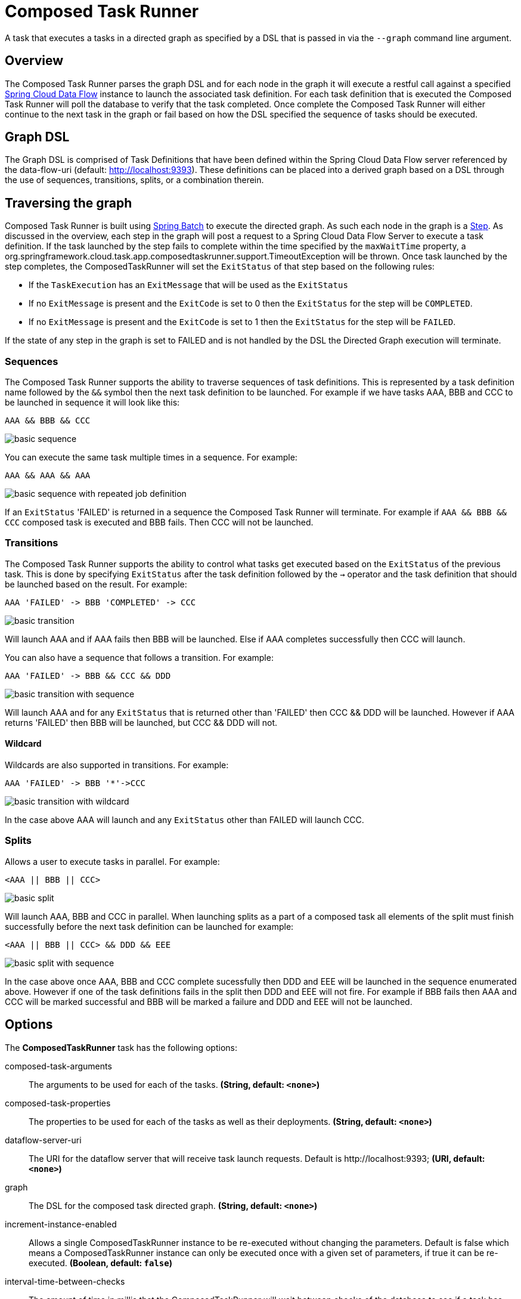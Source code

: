 //tag::ref-doc[]
:image-root: https://raw.githubusercontent.com/spring-cloud-task-app-starters/composed-task-runner/master/spring-cloud-starter-task-composedtaskrunner/images

= Composed Task Runner

A task that executes a tasks in a directed graph as specified by a DSL that is
passed in via the `--graph` command line argument.

== Overview
The Composed Task Runner parses the graph DSL and for each node in the graph it
will execute a restful call against a specified http://docs.spring.io/spring-cloud-dataflow/docs/current/reference/htmlsingle/[Spring Cloud Data Flow]
instance to launch the associated task definition.  For each task definition that is executed the
Composed Task Runner will poll the database to verify that the task completed.
Once complete the Composed Task Runner will either continue to the next task in
the graph or fail based on how the DSL specified the sequence of tasks should
be executed.

== Graph DSL

The Graph DSL is comprised of Task Definitions that have been defined within
the Spring Cloud Data Flow server referenced by the data-flow-uri
(default: http://localhost:9393).
These definitions can be placed into a derived graph based on a DSL through
the use of sequences, transitions, splits, or a combination therein.

== Traversing the graph
Composed Task Runner is built using
http://docs.spring.io/spring-batch/reference/html/[Spring Batch]
to execute the directed graph.   As such each node in the graph is a
http://docs.spring.io/spring-batch/reference/html/domain.html#domainStep[Step].
As discussed in the overview, each step in the graph will post a request to a
Spring Cloud Data Flow Server to execute a task definition.  If the task launched by
the step fails to complete within the time specified by the `maxWaitTime`
property, a
org.springframework.cloud.task.app.composedtaskrunner.support.TimeoutException
will be thrown.  Once task launched by the step completes,
the ComposedTaskRunner will set the `ExitStatus` of that step based on the following rules:

* If the `TaskExecution` has an `ExitMessage` that will be used as the `ExitStatus`
* If no `ExitMessage` is present and the `ExitCode` is set to 0 then the `ExitStatus`
for the step will be `COMPLETED`.
* If no `ExitMessage` is present and the `ExitCode` is set to 1 then the `ExitStatus`
for the step will be `FAILED`.

If the state of any step in the graph is set to  FAILED and is not handled by
the DSL the Directed Graph execution will terminate.

=== Sequences
The Composed Task Runner supports the ability to traverse sequences of task
definitions.  This is represented by a task definition name followed by the
`&&` symbol then the next task definition to be launched.
For example if we have tasks AAA, BBB and CCC to be launched in sequence it
will look  like this:
```
AAA && BBB && CCC
```
image::{image-root}/basicsequence.png[basic sequence]

You can execute the same task multiple times in a sequence.  For example:
```
AAA && AAA && AAA
```
image::{image-root}/samejobsequence.png[basic sequence with repeated job definition]

If an `ExitStatus` 'FAILED' is returned in a sequence the Composed Task
Runner will terminate.  For example if `AAA && BBB && CCC` composed task is
executed and BBB fails.  Then CCC will not be launched.

=== Transitions
The Composed Task Runner supports the ability to control what tasks get
executed based on the `ExitStatus` of the previous task.  This is
done by specifying `ExitStatus` after the task definition followed by
the `->` operator and the task definition that should be launched based on
the result.  For example:
```
AAA 'FAILED' -> BBB 'COMPLETED' -> CCC
```
image::{image-root}/basictransition.png[basic transition]

Will launch AAA and if AAA fails then BBB will be launched.  Else if AAA
completes successfully then CCC will launch.

You can also have a sequence that follows a transition.  For example:
```
AAA 'FAILED' -> BBB && CCC && DDD
```
image::{image-root}/basictransitionwithsequence.png[basic transition with sequence]

Will launch AAA and for any `ExitStatus` that is returned other than 'FAILED' then
CCC && DDD  will be launched.  However if AAA returns 'FAILED' then BBB will
be launched, but CCC && DDD will not.

==== Wildcard
Wildcards are also supported in transitions.
For example:
```
AAA 'FAILED' -> BBB '*'->CCC
```
image::{image-root}/basictransitionwithwildcard.png[basic transition with wildcard]

In the case above AAA will launch and any `ExitStatus` other than FAILED will
launch CCC.

=== Splits
Allows a user to execute tasks in parallel.
For example:
```
<AAA || BBB || CCC>
```
image::{image-root}/basicsplit.png[basic split]

Will launch AAA, BBB and CCC in parallel.   When launching splits as a part of a
composed task all elements of the split must finish successfully before the
next task definition can be launched for example:
```
<AAA || BBB || CCC> && DDD && EEE
```
image::{image-root}/basicsplitwithsequence.png[basic split with sequence]

In the case above once AAA, BBB and CCC complete sucessfully then DDD and EEE
will be launched in the sequence enumerated above.  However if one of the task
definitions fails in the split then DDD and EEE will not fire.  For example if
BBB fails then AAA and CCC will be marked successful and BBB will be marked a
failure and DDD and EEE will not be launched.

== Options

// see syntax (soon to be automatically generated) in spring-cloud-stream starters
The **$$ComposedTaskRunner$$** $$task$$ has the following options:

//tag::configuration-properties[]
$$composed-task-arguments$$:: $$The arguments to be used for each of the tasks.$$ *($$String$$, default: `$$<none>$$`)*
$$composed-task-properties$$:: $$The properties to be used for each of the tasks as well as their deployments.$$ *($$String$$, default: `$$<none>$$`)*
$$dataflow-server-uri$$:: $$The URI for the dataflow server that will receive task launch requests.
 Default is http://localhost:9393;$$ *($$URI$$, default: `$$<none>$$`)*
$$graph$$:: $$The DSL for the composed task directed graph.$$ *($$String$$, default: `$$<none>$$`)*
$$increment-instance-enabled$$:: $$Allows a single ComposedTaskRunner instance to be re-executed without
 changing the parameters. Default is false which means a
 ComposedTaskRunner instance can only be executed once with a given set
 of parameters, if true it can be re-executed.$$ *($$Boolean$$, default: `$$false$$`)*
$$interval-time-between-checks$$:: $$The amount of time in millis that the ComposedTaskRunner
 will wait between checks of the database to see if a task has completed.$$ *($$Integer$$, default: `$$10000$$`)*
$$max-wait-time$$:: $$The maximum amount of time in millis that a individual step can run before
 the execution of the Composed task is failed.$$ *($$Integer$$, default: `$$0$$`)*
$$split-thread-allow-core-thread-timeout$$:: $$Specifies whether to allow split core threads to timeout.
 Default is false;$$ *($$Boolean$$, default: `$$false$$`)*
$$split-thread-core-pool-size$$:: $$Split's core pool size.
 Default is 1;$$ *($$Integer$$, default: `$$1$$`)*
$$split-thread-keep-alive-seconds$$:: $$Split's thread keep alive seconds.
 Default is 60.$$ *($$Integer$$, default: `$$60$$`)*
$$split-thread-max-pool-size$$:: $$Split's maximum pool size.
 Default is {@code Integer.MAX_VALUE}.$$ *($$Integer$$, default: `$$<none>$$`)*
$$split-thread-queue-capacity$$:: $$Capacity for Split's  BlockingQueue.
 Default is {@code Integer.MAX_VALUE}.$$ *($$Integer$$, default: `$$<none>$$`)*
$$split-thread-wait-for-tasks-to-complete-on-shutdown$$:: $$Whether to wait for scheduled tasks to complete on shutdown, not
 interrupting running tasks and executing all tasks in the queue.
 Default is false;$$ *($$Boolean$$, default: `$$false$$`)*
//end::configuration-properties[]

== Building with Maven

```
$ ./mvnw clean install -PgenerateApps
$ cd apps/composedtaskrunner-task
$ ./mvnw clean package
```

== Example
`java -jar composedtaskrunner-task-{version}.jar --graph=<your graph syntax>`

//end::ref-doc[]

